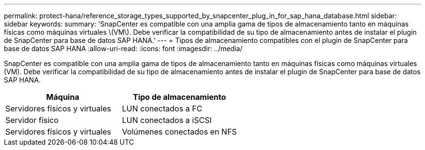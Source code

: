 ---
permalink: protect-hana/reference_storage_types_supported_by_snapcenter_plug_in_for_sap_hana_database.html 
sidebar: sidebar 
keywords:  
summary: 'SnapCenter es compatible con una amplia gama de tipos de almacenamiento tanto en máquinas físicas como máquinas virtuales \(VM\). Debe verificar la compatibilidad de su tipo de almacenamiento antes de instalar el plugin de SnapCenter para base de datos SAP HANA.' 
---
= Tipos de almacenamiento compatibles con el plugin de SnapCenter para base de datos SAP HANA
:allow-uri-read: 
:icons: font
:imagesdir: ../media/


[role="lead"]
SnapCenter es compatible con una amplia gama de tipos de almacenamiento tanto en máquinas físicas como máquinas virtuales (VM). Debe verificar la compatibilidad de su tipo de almacenamiento antes de instalar el plugin de SnapCenter para base de datos SAP HANA.

|===
| Máquina | Tipo de almacenamiento 


 a| 
Servidores físicos y virtuales
 a| 
LUN conectados a FC



 a| 
Servidor físico
 a| 
LUN conectados a iSCSI



 a| 
Servidores físicos y virtuales
 a| 
Volúmenes conectados en NFS

|===